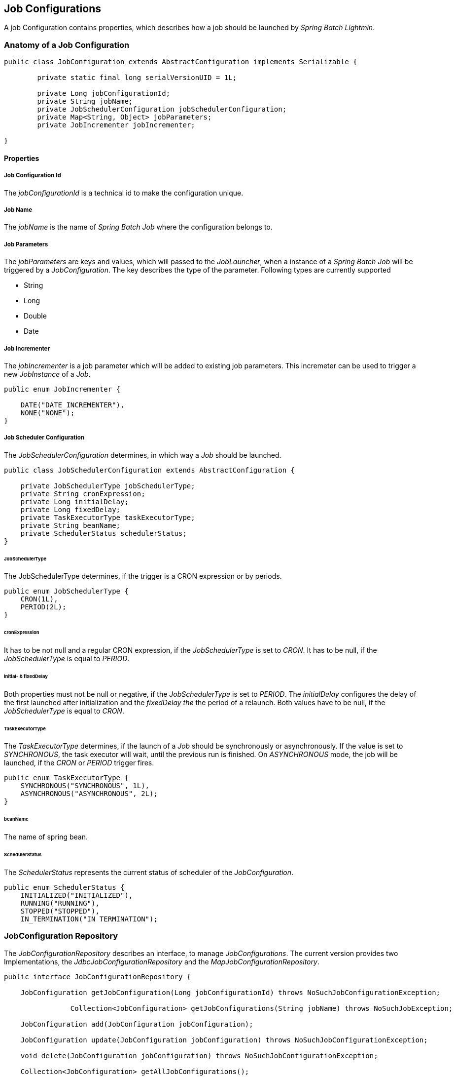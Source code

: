 == Job Configurations

A job Configuration contains properties, which describes how a job should be launched by _Spring Batch Lightmin_.

=== Anatomy of a Job Configuration

[source,java]
----
public class JobConfiguration extends AbstractConfiguration implements Serializable {

	private static final long serialVersionUID = 1L;

	private Long jobConfigurationId;
	private String jobName;
	private JobSchedulerConfiguration jobSchedulerConfiguration;
	private Map<String, Object> jobParameters;
	private JobIncrementer jobIncrementer;

}
----

==== Properties

===== Job Configuration Id
The _jobConfigurationId_ is a technical id to make the configuration unique.

===== Job Name
The _jobName_ is the name of _Spring Batch Job_ where the configuration belongs to.

===== Job Parameters
The _jobParameters_ are keys and values, which will passed to the _JobLauncher_, when a instance of a _Spring Batch
Job_ will be triggered by a _JobConfiguration_. The key describes the type of the parameter. Following types are
currently supported

* String
* Long
* Double
* Date

===== Job Incrementer
The _jobIncrementer_ is a job parameter which will be added to existing job parameters. This incremeter can be used to
trigger a new _JobInstance_ of a _Job_.

[source,java]
----
public enum JobIncrementer {

    DATE("DATE_INCREMENTER"),
    NONE("NONE");
}
----

===== Job Scheduler Configuration

The _JobSchedulerConfiguration_ determines, in which way a _Job_ should be launched.

[source, java]
----
public class JobSchedulerConfiguration extends AbstractConfiguration {

    private JobSchedulerType jobSchedulerType;
    private String cronExpression;
    private Long initialDelay;
    private Long fixedDelay;
    private TaskExecutorType taskExecutorType;
    private String beanName;
    private SchedulerStatus schedulerStatus;
}
----

====== JobSchedulerType

The JobSchedulerType determines, if the trigger is a CRON expression or by periods.

[source, java]
----
public enum JobSchedulerType {
    CRON(1L),
    PERIOD(2L);
}
----

====== cronExpression

It has to be not null and a regular CRON expression, if the _JobSchedulerType_ is set to _CRON_.
It has to be null, if the _JobSchedulerType_ is equal to _PERIOD_.

====== initial- & fixedDelay

Both properties must not be null or negative, if the _JobSchedulerType_ is set to _PERIOD_.
The _initialDelay_ configures the delay of the first launched after initialization and the
_fixedDelay the_ the period of a relaunch. Both values have to be null, if the _JobSchedulerType_ is equal to _CRON_.

====== TaskExecutorType

The _TaskExecutorType_ determines, if the launch of a _Job_ should be synchronously or asynchronously.
If the value is set to _SYNCHRONOUS_, the task executor will wait, until the previous run is
finished. On _ASYNCHRONOUS_ mode, the job will be launched, if the _CRON_ or _PERIOD_ trigger fires.

[source,java]
----
public enum TaskExecutorType {
    SYNCHRONOUS("SYNCHRONOUS", 1L),
    ASYNCHRONOUS("ASYNCHRONOUS", 2L);
}
----

====== beanName

The name of spring bean.

====== SchedulerStatus

The _SchedulerStatus_ represents the current status of scheduler of the
_JobConfiguration_.

[source,java]
----
public enum SchedulerStatus {
    INITIALIZED("INITIALIZED"),
    RUNNING("RUNNING"),
    STOPPED("STOPPED"),
    IN_TERMINATION("IN TERMINATION");
----

=== JobConfiguration Repository

The _JobConfigurationRepository_ describes an interface, to manage _JobConfigurations_.
The current version provides two Implementations, the _JdbcJobConfigurationRepository_ and the _MapJobConfigurationRepository_.

[source, java]
----

public interface JobConfigurationRepository {

    JobConfiguration getJobConfiguration(Long jobConfigurationId) throws NoSuchJobConfigurationException;

		Collection<JobConfiguration> getJobConfigurations(String jobName) throws NoSuchJobException;

    JobConfiguration add(JobConfiguration jobConfiguration);

    JobConfiguration update(JobConfiguration jobConfiguration) throws NoSuchJobConfigurationException;

    void delete(JobConfiguration jobConfiguration) throws NoSuchJobConfigurationException;

    Collection<JobConfiguration> getAllJobConfigurations();

    Collection<JobConfiguration> getAllJobConfigurationsByJobNames(Collection<String> jobNames);
}

----

==== JdbcJobConfigurationRepository

The _JdbcJobConfigurationRepository_ stores the _JobConfiguration_ within a relational database.
In order to use the jdbc version, a ddl schema has to be installed.
Schemas for various providers are locate within the core jar.

===== H2 Schema example

[source, sql]
----
CREATE TABLE BATCH_JOB_CONFIGURATION (
  job_configuration_id NUMERIC IDENTITY PRIMARY KEY NOT NULL,
  job_name             VARCHAR(255),
  job_incrementer      VARCHAR(255)
);

CREATE TABLE BATCH_JOB_SCHEDULER_CONFIGURATION (
  id                   NUMERIC IDENTITY PRIMARY KEY NOT NULL,
  job_configuration_id NUMERIC                      NOT NULL,
  scheduler_type       INT                          NOT NULL,
  cron_expression      VARCHAR(255),
  initial_delay        NUMERIC,
  fixed_delay          NUMERIC,
  task_executor_type   INT                          NOT NULL,
  bean_name            VARCHAR(255)                 NOT NULL,
  status               VARCHAR(255)                 NOT NULL,
  FOREIGN KEY (job_configuration_id) REFERENCES BATCH_JOB_CONFIGURATION(job_configuration_id)
);

CREATE TABLE BATCH_JOB_CONFIGURATION_PARAMETERS (
  id                   NUMERIC IDENTITY PRIMARY KEY NOT NULL,
  job_configuration_id NUMERIC                      NOT NULL,
  parameter_name       VARCHAR(255)                 NOT NULL,
  parameter_value      VARCHAR(255)                 NOT NULL,
  parameter_type       INT                          NOT NULL,
  FOREIGN KEY (job_configuration_id) REFERENCES BATCH_JOB_CONFIGURATION(job_configuration_id)
);


----

==== MapJobConfigurationRepository

The _MapJobConfigurationRepository_ stores the _JobConfigurations_ within a map.
If the application will be restarted, all stored _JobConfigurations_ will be lost.

